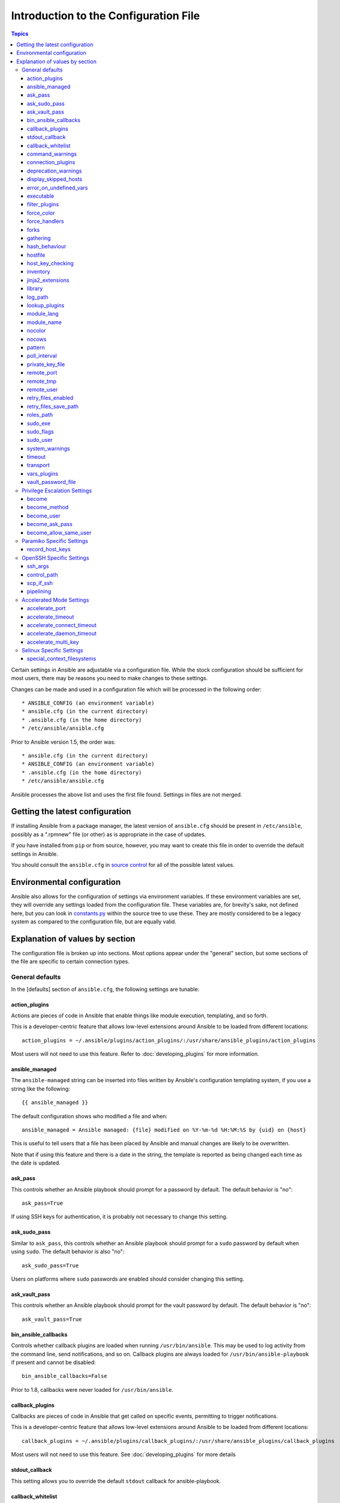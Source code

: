 Introduction to the Configuration File
++++++++++++++++++++++++++++++++++++++++

.. contents:: Topics

.. highlight:: bash

.. index::
    pair: introduction ; configuration file

Certain settings in Ansible are adjustable via a configuration file.  While the stock configuration should be sufficient
for most users, there may be reasons you need to make changes to these settings.

Changes can be made and used in a configuration file which will be processed in the following order:

::

    * ANSIBLE_CONFIG (an environment variable)
    * ansible.cfg (in the current directory)
    * .ansible.cfg (in the home directory)
    * /etc/ansible/ansible.cfg

Prior to Ansible version 1.5, the order was:

::

    * ansible.cfg (in the current directory)
    * ANSIBLE_CONFIG (an environment variable)
    * .ansible.cfg (in the home directory)
    * /etc/ansible/ansible.cfg

Ansible processes the above list and uses the first file found. Settings in files are not merged.

.. _getting_the_latest_configuration:

Getting the latest configuration
````````````````````````````````

.. index::
    pair: configuration file; latest version

If installing Ansible from a package manager, the latest version of ``ansible.cfg`` should be present in ``/etc/ansible``, possibly
as a ".rpmnew" file (or other) as is appropriate in the case of updates.

If you have installed from ``pip`` or from source, however, you may want to create this file in order to override the default settings in Ansible.

You should consult the ``ansible.cfg`` in `source control <https://raw.github.com/ansible/ansible/devel/examples/ansible.cfg>`_ for all of the possible latest values.

.. _environmental_configuration:

Environmental configuration
````````````````````````````

.. index::
    pair: configuration file; environmental configuration


Ansible also allows for the configuration of settings via environment variables.  If these environment variables are set, they will override any settings loaded from the configuration file.  These variables are, for brevity's sake, not defined here, but you can look in `constants.py <https://github.com/ansible/ansible/blob/devel/lib/ansible/constants.py>`_ within the source tree to use these.  They are mostly considered to be a legacy system as compared to the configuration file, but are equally valid.

.. _config_values_by_section:

Explanation of values by section
````````````````````````````````

.. index::
    pair: configuration file; options

The configuration file is broken up into sections.  Most options appear under the "general" section, but some sections of the file are specific to certain connection types.

.. _general_defaults:

General defaults
----------------
.. index::
    pair: configuration file; general defaults

In the [defaults] section of ``ansible.cfg``, the following settings are tunable:

.. _action_plugins:

action_plugins
==============
.. index::
    pair; general defaults; action_plugins

Actions are pieces of code in Ansible that enable things like module execution, templating, and so forth.

This is a developer-centric feature that allows low-level extensions around Ansible to be loaded from
different locations:

::

   action_plugins = ~/.ansible/plugins/action_plugins/:/usr/share/ansible_plugins/action_plugins

Most users will not need to use this feature.  Refer to :doc:`developing_plugins` for more information.

.. _ansible_managed:

ansible_managed
===============

.. index::
    pair; general defaults; ansible_managed

The ``ansible-managed`` string can be inserted into files written by Ansible's configuration templating system, if you use
a string like the following:

::

   {{ ansible_managed }}

The default configuration shows who modified a file and when:

::

    ansible_managed = Ansible managed: {file} modified on %Y-%m-%d %H:%M:%S by {uid} on {host}

This is useful to tell users that a file has been placed by Ansible and manual changes are likely to be overwritten.

Note that if using this feature and there is a date in the string, the template is reported as being changed each time as the date is updated.

.. _ask_pass:

ask_pass
========
.. index::
    pair; general defaults; ask_pass

This controls whether an Ansible playbook should prompt for a password by default.  The default behavior is "no":

::

    ask_pass=True

If using SSH keys for authentication, it is probably not necessary to change this setting.

.. _ask_sudo_pass:

ask_sudo_pass
=============

.. index::
    pair; general defaults; ask_sudo_pass

Similar to ``ask_pass``, this controls whether an Ansible playbook should prompt for a ``sudo`` password by default when using
``sudo``.  The default behavior is also "no":

::

    ask_sudo_pass=True

Users on platforms where ``sudo`` passwords are enabled should consider changing this setting.

.. _ask_vault_pass:

ask_vault_pass
==============

.. index::
    pair; general defaults; ask_vault_pass

This controls whether an Ansible playbook should prompt for the vault password by default.  The default behavior is "no":

::

    ask_vault_pass=True

.. _bin_ansible_callbacks:

bin_ansible_callbacks
=====================

.. index::
    pair; general defaults; bin_ansible_callbacks

.. versionadded:: 1.8

Controls whether callback plugins are loaded when running ``/usr/bin/ansible``.  This may be used to log activity from
the command line, send notifications, and so on.  Callback plugins are always loaded for ``/usr/bin/ansible-playbook``
if present and cannot be disabled:

::

    bin_ansible_callbacks=False

Prior to 1.8, callbacks were never loaded for ``/usr/bin/ansible``.

.. _callback_plugins:

callback_plugins
================
.. index::
    pair: general defaults; callback_plugins

Callbacks are pieces of code in Ansible that get called on specific events, permitting to trigger notifications.

This is a developer-centric feature that allows low-level extensions around Ansible to be loaded from
different locations::

   callback_plugins = ~/.ansible/plugins/callback_plugins/:/usr/share/ansible_plugins/callback_plugins

Most users will not need to use this feature.  See :doc:`developing_plugins` for more details

.. _stdout_callback:

stdout_callback
===============

.. index::
    pair: general defaults; stdout_callback

.. versionadded:: 2.0

This setting allows you to override the default ``stdout`` callback for ansible-playbook.

.. _callback_whitelist:

callback_whitelist
==================

.. index::
    pair: general defaults; callback_whitelist

.. versionadded:: 2.0

Beginning with version 2.0, Ansible ships with all included callback plugins ready to use, but they are disabled by default. While this setting lets you enable a list of additional callbacks, it cannot change or override the default ``stdout`` callback (use :ref:`stdout_callback` for that).


.. _command_warnings:

.. index::
    pair: general defaults; command_warnings

command_warnings
================

.. index::
    pair: general defaults; command_warnings

.. versionadded:: 1.8

By default since version 1.8, Ansible warns when usage of the ``shell`` and ``command`` module appear to be simplified by using a default Ansible module instead.  This can include reminders to use the ``git`` module instead of shell commands to execute ``git``.  Using modules when possible over arbitrary shell commands can lead to more reliable and consistent playbook runs, and also makes it easier to maintain playbooks:

::

    command_warnings = False

These warnings can be silenced by adjusting the following setting or adding "warn=yes" or "warn=no" to the end of the command line
parameter string, such as:

::


    - name: usage of git that could be replaced with the git module
      shell: git update foo warn=yes

.. _connection_plugins:

connection_plugins
==================
.. index::
    pair: general defaults; connection_plugins

The connections plugin permits the extension of the channel used by Ansible to transport commands and files.

This is a developer-centric feature that allows low-level extensions around Ansible to be loaded from
different locations:

::

    connection_plugins = ~/.ansible/plugins/connection_plugins/:/usr/share/ansible_plugins/connection_plugins

Most users will not need to use this feature.  Refer to :doc:`developing_plugins` for more information.

.. _deprecation_warnings:

deprecation_warnings
====================

.. index::
    pair: general defaults; deprecation_warnings

.. versionadded:: 1.3

Allows for the disabling of deprecating warnings in ansible-playbook output:

::

    deprecation_warnings=True

Deprecation warnings indicate the usage of legacy features that are slated for removal in a future release of Ansible.

.. _display_skipped_hosts:

display_skipped_hosts
=====================

.. index::
    pair: general defaults; display_skipped_hosts

If set to "False", Ansible will not display any status for a task that is skipped. The default behavior is to display skipped tasks:

::

    display_skipped_hosts=True

Note that Ansible will always show the task header for any task, regardless of whether or not the task is skipped.

.. _error_on_undefined_vars:

error_on_undefined_vars
=======================
.. index::
    pair: general defaults; error_on_undefined_vars

On by default since Ansible 1.3, this causes Ansible to fail steps that reference variable names that are likely
mistyped:

::

    error_on_undefined_vars=True

If set to "False", any ``{{ template_expression }}`` that contains undefined variables is rendered in a template or Ansible action line exactly as written.

.. _executable:

executable
==========
.. index::
    pair: general defaults; executable

This indicates the command to use to spawn a shell under a ``sudo`` environment.  Users may need to change this to ``/bin/bash`` in rare instances when ``sudo`` is constrained, but in most cases it may be left as is:

::

    executable = /bin/bash

.. _filter_plugins:

.. index::
    pair: general defaults; filter_plugins

filter_plugins
==============

.. index::
    pair: general defaults; filter_plugins

Filters are specific functions that can be used to extend the template system.

This is developer-centric feature allows low-level extensions around Ansible to be loaded from different locations:

::

    filter_plugins = ~/.ansible/plugins/filter_plugins/:/usr/share/ansible_plugins/filter_plugins

Most users will not need to use this feature.  Refer to :doc:`developing_plugins` for more information.

.. _force_color:

force_color
===========

.. index::
    pair: general defaults; force_color

This options forces color mode even when running without a TTY::

    force_color = 1

.. _force_handlers:

force_handlers
==============

.. index::
    pair: general defaults; force_handlers

.. versionadded:: 1.9.1

This option causes notified handlers to run on a host even if a failure occurs on that host::

		force_handlers = True

The default is False, meaning that handlers will not run if a failure has occurred on a host.
This can also be set per play or on the command line. See :ref:`handlers_and_failure` for more details.

.. _forks:

forks
=====

.. index::
    pair: general defaults; forks

This is the default number of parallel processes to spawn when communicating with remote hosts.  Since Ansible 1.3,
the fork number is automatically limited to the number of possible hosts, so this is really a limit of how much
network and CPU load you think you can handle.  Many users may set this to 50, some set it to 500 or more.  If you
have a large number of hosts, higher values will make actions across all of those hosts complete faster.  The default
is very very conservative::

    forks=5

.. _gathering:

gathering
=========

.. index::
    pair: general defaults; gathering

Beginning with Ansible version 1.6, the ``gathering`` setting controls the default policy of facts gathering (variables discovered about remote systems).

The value ``implicit`` is the default, which means that the fact cache will be ignored and facts will be gathered per play unless ``gather_facts: False`` is set. The value ``explicit`` is the inverse; facts will not be gathered unless directly requested in the play. The value ``smart`` means each new host that has no facts discovered will be scanned, but if the same host is addressed in multiple plays it will not be contacted again in the playbook run. This option can be useful for those wishing to save fact gathering time, as both ``smart`` and ``explicit`` use the fact cache.


hash_behaviour
==============

.. index::
    pair: general defaults; hash_behaviour

Ansible, by default, overrides variables in specific precedence orders, as described in :doc:`playbooks_variables`.  When a variable
of higher precedence wins, it replaces the other value.

Some users prefer that variables that are hashes (aka 'dictionaries' in Python terms) are merged.  This setting is called ``merge``. This is not the default behavior and it does not affect variables whose values are scalars (integers, strings) or arrays. Note that it is generally recommended to avoid using this setting, unless you know you have an absolute need for it, and that playbooks in the official examples repositories do not use this setting:

::

    hash_behaviour=replace

The valid values are either ``replace`` (the default) or ``merge``.

.. versionadded: '2.0'

To merge hashes without changing the global settings, use the ``combine`` filter described in the :doc:`playbooks_filters` section of the |ad|.

.. _hostfile:

hostfile
========

.. index::
    pair: general defaults; hostfile

This setting was deprecated in Ansible version 1.9. Refer to :ref:`inventory_file` for the new setting.

.. _host_key_checking:

host_key_checking
=================

.. index::
    pair: general defaults; host_key_checking

As described in the :doc:`intro_getting_started` section, host key checking is on by default starting with Ansible 1.3 and later.  If you understand the implications and wish to disable it, you may do so here by setting the value to ``False``:

::

    host_key_checking=True

.. _inventory_file:

inventory
=========

.. index::
    pair: general defaults; inventory

This is the default location of the inventory file, script, or directory that Ansible uses to determine any hosts with which it can communicate:

::

    inventory = /etc/ansible/hosts

It used to be called ``hostfile`` in Ansible prior to version 1.9.

.. _jinja2_extensions:

jinja2_extensions
=================

.. index::
    pair: general defaults; jinja2_extensions

This is a developer-specific feature that allows enabling additional Jinja2 extensions:

::

    jinja2_extensions = jinja2.ext.do,jinja2.ext.i18n

Unless you specifically know what these extensions do and how to work with them, it is recommended that you do not change any of these settings.

.. _library:

library
=======

.. index::
    pair: general defaults; library

This is the default location Ansible looks to find modules:

::

     library = /usr/share/ansible

Ansible looks in multiple locations if you feed it a colon separated path; it also looks for modules in the ``./library`` directory alongside a playbook.

.. _log_path:

log_path
========

.. index::
    pair: general defaults; log_path

If present and configured in ``ansible.cfg``, Ansible logs information about executions at the designated location.  Be sure
the user running Ansible has permissions on the logfile:

::

    log_path=/var/log/ansible.log

This behavior is not on by default.  Note that Ansible, without this setting, records module arguments called to the
syslog of managed machines.  Password arguments are excluded.

For Enterprise users seeking more detailed logging history, be sure to check out :doc:`tower`.

.. _lookup_plugins:

lookup_plugins
==============

.. index::
    pair: general defaults; lookup_plugins

This is a developer-centric feature that allows low-level extensions around Ansible to be loaded from
different locations:

::

    lookup_plugins = ~/.ansible/plugins/lookup_plugins/:/usr/share/ansible_plugins/lookup_plugins

Most users will not need to use this feature.  Refer to :doc:`developing_plugins` for more information.

.. _module_lang:

module_lang
===========

.. index::
    pair: general defaults; module_lang

This is to set the default language to communicate between the module and the system. By default, the value is ``C``.

.. _module_name:

module_name
===========

.. index::
    pair: general defaults; module_name

This is the default module name (``-m``) value for ``/usr/bin/ansible``.  The default is the ``command`` module.
Remember the command module does not support shell variables, pipes, or quotes, so you may prefer to change
it to ``shell``:

::

    module_name = command

.. _nocolor:

nocolor
=======

.. index::
    pair: general defaults; nocolor

By default, Ansible tries to colorize output to give a better indication of failure and status information. If you dislike this behavior, you can turn it off by setting ``nocolor`` to "1":

::

    nocolor=0

.. _nocows:

nocows
======

.. index::
    pair: general defaults; nocows
    pair: general defaults; cowsay

By default, Ansible takes advantage of ``cowsay`` if installed to make ``/usr/bin/ansible-playbook`` runs more exciting.
Why?  Ansible believes that systems management should be a happy experience.  If you do not like the cows, you can disable them
by setting ``nocows`` to "1":

::

    nocows=0

.. _pattern:

pattern
=======

.. index::
    pair: general defaults; pattern

This is the default group of hosts to talk to in a playbook if the no ``hosts:`` stanza is supplied.  The default is to talk
to all hosts.  You may wish to change this to protect yourself from surprises:

::

    hosts=*

Note that ``/usr/bin/ansible`` always requires a host pattern and does not use this setting, and only ``/usr/bin/ansible-playbook`` uses this setting.

.. _poll_interval:

poll_interval
=============

.. index::
    pair: general defaults; poll_interval

For asynchronous tasks in Ansible (covered in :doc:`playbooks_async`), this is how often to check back on the status of those
tasks when an explicit poll interval is not supplied.  The default is a reasonably moderate 15 seconds which is a tradeoff
between checking in frequently and providing a quick turnaround when something may have completed::

    poll_interval=15

.. _private_key_file:

private_key_file
================

.. index::
    pair: general defaults; private_key_file

If you are using a pem file to authenticate with machines rather than SSH agent or passwords, you can set the default
value here to avoid re-specifying ``--private-key`` with every invocation:

::

    private_key_file=/path/to/file.pem

.. _remote_port:

remote_port
===========

.. index::
    pair: general defaults; remote_port

For systems that didn't specify an alternative value in inventory, ``remote_port`` sets the default SSH port on all of your systems.
The default is the standard 22:

::

    remote_port = 22

.. _remote_tmp:

remote_tmp
==========

.. index::
    pair: general defaults; remote_tmp

Ansible works by transferring modules to your remote machines, running them, and then cleaning up after itself.  In some
cases, you may not wish to use the default location and would like to change the path.  You can do so by altering the ``remote_tmp``
setting:

::

    remote_tmp = $HOME/.ansible/tmp

The default is to use a subdirectory of the user's home directory.  Ansible then chooses a random directory name inside of this location.

.. _remote_user:

remote_user
===========

.. index::
    pair: general defaults; remote_user

This is the default username Ansible connects as for ``/usr/bin/ansible-playbook``.  Note that ``/usr/bin/ansible`` always defaults to the current user if this is not defined:

::

    remote_user = root

.. _retry_files_enabled:

retry_files_enabled
===================

This controls whether a failed Ansible playbook should create a .retry file. The default setting is True::

    retry_files_enabled = False

.. _retry_files_save_path:

retry_files_save_path
=====================

The retry files save path is where Ansible will save .retry files when a playbook fails and retry_files_enabled is True (the default).
The default location is ~/ and can be changed to any writeable path::

    retry_files_save_path = ~/.ansible-retry

The directory will be created if it does not already exist.

.. _roles_path:

roles_path
==========

.. index::
    pair: general defaults; roles_path

.. versionadded: '1.4'

The roles path indicate additional directories beyond the 'roles/' subdirectory of a playbook project to search to find Ansible
roles.  For instance, if there was a source control repository of common roles and a different repository of playbooks, you might
choose to establish a convention to checkout roles in /opt/mysite/roles like so::

    roles_path = /opt/mysite/roles

Additional paths can be provided separated by colon characters, in the same way as other pathstrings::

    roles_path = /opt/mysite/roles:/opt/othersite/roles

Roles will be first searched for in the playbook directory.  Should a role not be found, it will indicate all the possible paths
that were searched.

.. _sudo_exe:

sudo_exe
========

If using an alternative sudo implementation on remote machines, the path to sudo can be replaced here provided
the sudo implementation is matching CLI flags with the standard sudo::

   sudo_exe=sudo

.. _sudo_flags:

sudo_flags
==========

Additional flags to pass to sudo when engaging sudo support.  The default is '-H' which preserves the $HOME environment variable
of the original user.  In some situations you may wish to add or remove flags, but in general most users
will not need to change this setting::

   sudo_flags=-H

.. _sudo_user:

sudo_user
=========

This is the default user to sudo to if ``--sudo-user`` is not specified or 'sudo_user' is not specified in an Ansible
playbook.  The default is the most logical: 'root'::

   sudo_user=root

.. _system_warnings:

system_warnings
===============

.. versionadded:: 1.6

Allows disabling of warnings related to potential issues on the system running ansible itself (not on the managed hosts)::

   system_warnings = True

These may include warnings about 3rd party packages or other conditions that should be resolved if possible.

.. _timeout:

timeout
=======

This is the default SSH timeout to use on connection attempts::

    timeout = 10

.. _transport:

transport
=========

This is the default transport to use if "-c <transport_name>" is not specified to /usr/bin/ansible or /usr/bin/ansible-playbook.
The default is 'smart', which will use 'ssh' (OpenSSH based) if the local operating system is new enough to support ControlPersist
technology, and then will otherwise use 'paramiko'.  Other transport options include 'local', 'chroot', 'jail', and so on.

Users should usually leave this setting as 'smart' and let their playbooks choose an alternate setting when needed with the
'connection:' play parameter.

.. _vars_plugins:

vars_plugins
============

This is a developer-centric feature that allows low-level extensions around Ansible to be loaded from
different locations::

    vars_plugins = ~/.ansible/plugins/vars_plugins/:/usr/share/ansible_plugins/vars_plugins

Most users will not need to use this feature.  See :doc:`developing_plugins` for more details


.. _vault_password_file:

vault_password_file
===================

.. versionadded:: 1.7

Configures the path to the Vault password file as an alternative to specifying ``--vault-password-file`` on the command line::

   vault_password_file = /path/to/vault_password_file

As of 1.7 this file can also be a script. If you are using a script instead of a flat file, ensure that it is marked as executable, and that the password is printed to standard output. If your script needs to prompt for data, prompts can be sent to standard error.

.. _privilege_escalation:

Privilege Escalation Settings
-----------------------------

Ansible can use existing privilege escalation systems to allow a user to execute tasks as another. As of 1.9 ‘become’ supersedes the old sudo/su, while still being backwards compatible.  Settings live under the [privilege_escalation] header.

.. _become:

become
======

The equivalent of adding sudo: or su: to a play or task, set to true/yes to activate privilege escalation. The default behavior is no::

    become=True

.. _become_method:

become_method
=============

Set the privilege escalation method. The default is ``sudo``, other options are ``su``, ``pbrun``, ``pfexec``, ``doas``::

    become_method=su

.. _become_user:

become_user
=============

The equivalent to ansible_sudo_user or ansible_su_user, allows to set the user you become through privilege escalation. The default is 'root'::

    become_user=root

.. _become_ask_pass:

become_ask_pass
===============

Ask for privilege escalation password, the default is False::

    become_ask_pass=True

.. _become_allow_same_user:

become_allow_same_user
======================

Most of the time, using *sudo* to run a command as the same user who is running
*sudo* itself is unnecessary overhead, so Ansible does not allow it. However,
depending on the *sudo* configuration, it may be necessary to run a command as
the same user through *sudo*, such as to switch SELinux contexts. For this
reason, you can set ``become_allow_same_user`` to ``True`` and disable this
optimization.

.. _paramiko_settings:

Paramiko Specific Settings
--------------------------

Paramiko is the default SSH connection implementation on Enterprise Linux 6 or earlier, and is not used by default on other
platforms.  Settings live under the [paramiko] header.

.. _record_host_keys:

record_host_keys
================

The default setting of yes will record newly discovered and approved (if host key checking is enabled) hosts in the user's hostfile.
This setting may be inefficient for large numbers of hosts, and in those situations, using the ssh transport is definitely recommended
instead.  Setting it to False will improve performance and is recommended when host key checking is disabled::

    record_host_keys=True

.. _openssh_settings:

OpenSSH Specific Settings
-------------------------

Under the [ssh_connection] header, the following settings are tunable for SSH connections.  OpenSSH is the default connection type for Ansible
on OSes that are new enough to support ControlPersist.  (This means basically all operating systems except Enterprise Linux 6 or earlier).

.. _ssh_args:

ssh_args
========

If set, this will pass a specific set of options to Ansible rather than Ansible's usual defaults::

    ssh_args = -o ControlMaster=auto -o ControlPersist=60s

In particular, users may wish to raise the ControlPersist time to encourage performance.  A value of 30 minutes may
be appropriate. If `ssh_args` is set, the default ``control_path`` setting is not used.

.. _control_path:

control_path
============

This is the location to save ControlPath sockets. This defaults to::

    control_path=%(directory)s/ansible-ssh-%%h-%%p-%%r

On some systems with very long hostnames or very long path names (caused by long user names or
deeply nested home directories) this can exceed the character limit on
file socket names (108 characters for most platforms). In that case, you
may wish to shorten the string to something like the below::

    control_path = %(directory)s/%%h-%%r

Ansible 1.4 and later will instruct users to run with "-vvvv" in situations where it hits this problem
and if so it is easy to tell there is too long of a Control Path filename.  This may be frequently
encountered on EC2. This setting is ignored if ``ssh_args`` is set.

.. _scp_if_ssh:

scp_if_ssh
==========

Occasionally users may be managing a remote system that doesn't have SFTP enabled.  If set to True, we can
cause scp to be used to transfer remote files instead::

    scp_if_ssh=False

There's really no reason to change this unless problems are encountered, and then there's also no real drawback
to managing the switch.  Most environments support SFTP by default and this doesn't usually need to be changed.


.. _pipelining:

pipelining
==========

Enabling pipelining reduces the number of SSH operations required to
execute a module on the remote server, by executing many ansible modules without actual file transfer. 
This can result in a very significant performance improvement when enabled, however when using "sudo:" operations you must
first disable 'requiretty' in /etc/sudoers on all managed hosts.

By default, this option is disabled to preserve compatibility with
sudoers configurations that have requiretty (the default on many distros), but is highly
recommended if you can enable it, eliminating the need for :doc:`playbooks_acceleration`::

    pipelining=False

.. _accelerate_settings:

Accelerated Mode Settings
-------------------------

Under the [accelerate] header, the following settings are tunable for :doc:`playbooks_acceleration`.  Acceleration is 
a useful performance feature to use if you cannot enable :ref:`pipelining` in your environment, but is probably
not needed if you can.

.. _accelerate_port:

accelerate_port
===============

.. versionadded:: 1.3

This is the port to use for accelerated mode::

    accelerate_port = 5099

.. _accelerate_timeout:

accelerate_timeout
==================

.. versionadded:: 1.4

This setting controls the timeout for receiving data from a client. If no data is received during this time, the socket connection will be closed. A keepalive packet is sent back to the controller every 15 seconds, so this timeout should not be set lower than 15 (by default, the timeout is 30 seconds)::

    accelerate_timeout = 30

.. _accelerate_connect_timeout:

accelerate_connect_timeout
==========================

.. versionadded:: 1.4

This setting controls the timeout for the socket connect call, and should be kept relatively low. The connection to the `accelerate_port` will be attempted 3 times before Ansible will fall back to ssh or paramiko (depending on your default connection setting) to try and start the accelerate daemon remotely. The default setting is 1.0 seconds::

    accelerate_connect_timeout = 1.0

Note, this value can be set to less than one second, however it is probably not a good idea to do so unless you're on a very fast and reliable LAN. If you're connecting to systems over the internet, it may be necessary to increase this timeout.

.. _accelerate_daemon_timeout:

accelerate_daemon_timeout
=========================

.. versionadded:: 1.6

This setting controls the timeout for the accelerated daemon, as measured in minutes. The default daemon timeout is 30 minutes::

    accelerate_daemon_timeout = 30

Note, prior to 1.6, the timeout was hard-coded from the time of the daemon's launch. For version 1.6+, the timeout is now based on the last activity to the daemon and is configurable via this option.

.. _accelerate_multi_key:

accelerate_multi_key
====================

.. versionadded:: 1.6

If enabled, this setting allows multiple private keys to be uploaded to the daemon. Any clients connecting to the daemon must also enable this option::

    accelerate_multi_key = yes

New clients first connect to the target node over SSH to upload the key, which is done via a local socket file, so they must have the same access as the user that launched the daemon originally.

.. _selinux_settings:

Selinux Specific Settings
-------------------------

These are settings that control SELinux interactions.


special_context_filesystems
===========================

.. versionadded:: 1.9

This is a list of file systems that require special treatment when dealing with security context.
The normal behaviour is for operations to copy the existing context or use the user default, this changes it to use a file system dependent context.
The default list is: nfs,vboxsf,fuse,ramfs
